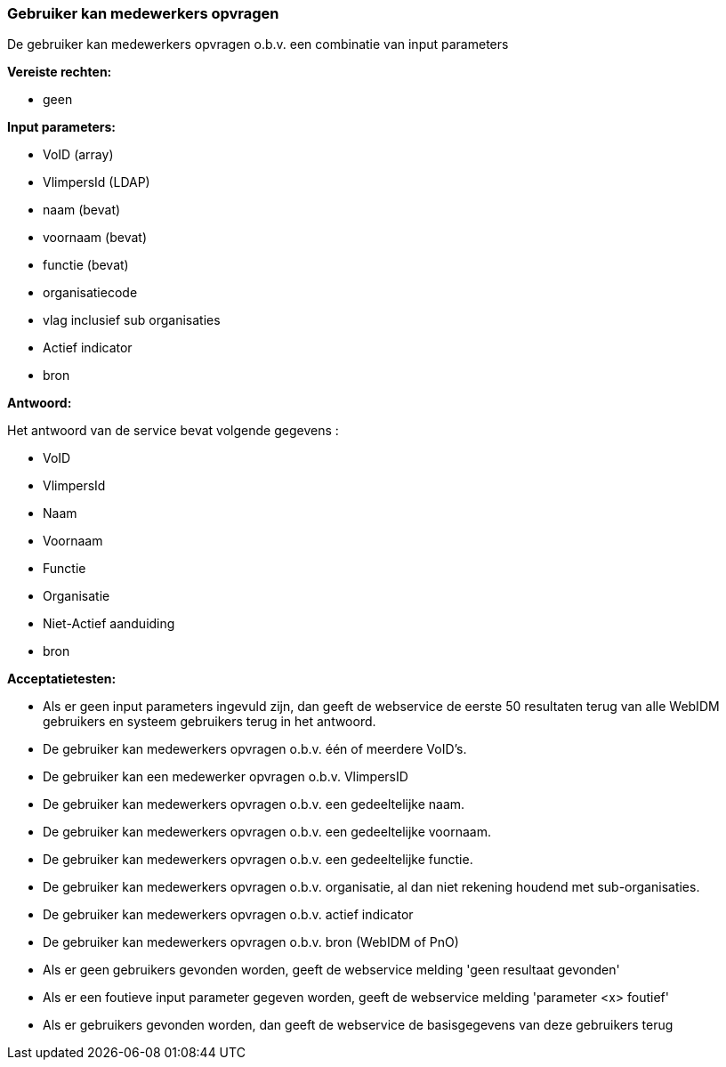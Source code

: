 === Gebruiker kan medewerkers opvragen

De gebruiker kan medewerkers opvragen o.b.v. een combinatie van input parameters

*Vereiste rechten:*

 * geen

*Input parameters:*

 * VoID (array)
 * VlimpersId (LDAP)
 * naam (bevat)
 * voornaam (bevat)
 * functie (bevat)
 * organisatiecode
 * vlag inclusief sub organisaties
 * Actief indicator
 * bron

*Antwoord:*

Het antwoord van de service bevat volgende gegevens :

 * VoID
 * VlimpersId
 * Naam
 * Voornaam
 * Functie
 * Organisatie
 * Niet-Actief aanduiding
 * bron

*Acceptatietesten:*

 * Als er geen input parameters ingevuld zijn, dan geeft de webservice de eerste 50 resultaten terug van alle WebIDM gebruikers en systeem gebruikers terug in het antwoord.
 * De gebruiker kan medewerkers opvragen o.b.v. één of meerdere VoID's.
 * De gebruiker kan een medewerker opvragen o.b.v. VlimpersID
 * De gebruiker kan medewerkers opvragen o.b.v. een gedeeltelijke naam.
 * De gebruiker kan medewerkers opvragen o.b.v. een gedeeltelijke voornaam.
 * De gebruiker kan medewerkers opvragen o.b.v. een gedeeltelijke functie.
 * De gebruiker kan medewerkers opvragen o.b.v. organisatie, al dan niet rekening houdend met sub-organisaties.
 * De gebruiker kan medewerkers opvragen o.b.v. actief indicator
 * De gebruiker kan medewerkers opvragen o.b.v. bron (WebIDM of PnO)
 * Als er geen gebruikers gevonden worden, geeft de webservice melding 'geen resultaat gevonden'
 * Als er een foutieve input parameter gegeven worden, geeft de webservice melding 'parameter <x> foutief'
 * Als er gebruikers gevonden worden, dan geeft de webservice de basisgegevens van deze gebruikers terug




